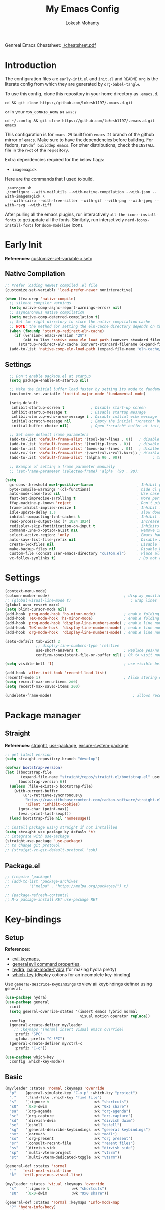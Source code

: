 #+title: My Emacs Config
#+author: Lokesh Mohanty
#+property: header-args:emacs-lisp :tangle init.el
#+startup: overview

Genreal Emacs Cheatsheet: [[file:cheatsheet.pdf][./cheatsheet.pdf]]

* Introduction
The configuration files are ~early-init.el~ and ~init.el~ and ~README.org~ is the literate config from which they are generated by =org-babel-tangle=.

To use this config, clone this repository in your home directory as ~.emacs.d~.

#+begin_src shell
  cd && git clone https://github.com/lokesh1197/.emacs.d.git
#+end_src

or in your ~XDG_CONFIG_HOME~ as ~emacs~

#+begin_src shell
  cd ~/.config && git clone https://github.com/lokesh1197/.emacs.d.git emacs
#+end_src

This configuration is for ~emacs-29~ built from ~emacs-29~ branch of the github mirror of ~emacs~.
Make sure to have the dependencies before building. For fedora, run ~dnf builddep emacs~.
For other distributions, check the ~INSTALL~ file in the root of the repository.

Extra dependencies required for the below flags:
- ~imagemagick~

Here are the commands that I used to build. 

#+begin_src shell
  ./autogen.sh
  ./configure --with-mailutils --with-native-compilation --with-json --with-imagemagick \
    --with-cairo --with-tree-sitter --with-gif --with-png --with-jpeg --with-rsvg --with-tiff
#+end_src

After pulling all the emacs plugins, run interactively ~all-the-icons-install-fonts~ to get/update
all the fonts. Similarly, run interactively ~nerd-icons-install-fonts~ for ~doom-modeline~ icons.

* Early Init
*References*: [[https://emacs.stackexchange.com/a/106][customize-set-variable > setq]]

** Native Compilation

#+begin_src emacs-lisp :tangle early-init.el
  ;; Prefer loading newest compiled .el file
  (customize-set-variable 'load-prefer-newer noninteractive)

  (when (featurep 'native-compile)
    ;; silence compiler warnings
    (setq native-comp-async-report-warnings-errors nil)
    ;; asynchronous native compilation
    (setq native-comp-deferred-compilation t)
    ;; Set the right directory to store the native compilation cache
    ;; NOTE: the method for setting the eln-cache directory depends on the emacs version
    (when (fboundp 'startup-redirect-eln-cache)
      (if (version< emacs-version "29")
          (add-to-list 'native-comp-eln-load-path (convert-standard-filename (expand-file-name "var/eln-cache/" user-emacs-directory)))
        (startup-redirect-eln-cache (convert-standard-filename (expand-file-name "var/eln-cache/" user-emacs-directory)))))
    (add-to-list 'native-comp-eln-load-path (expand-file-name "eln-cache/" user-emacs-directory)))
#+end_src

** Settings

#+begin_src emacs-lisp :tangle early-init.el
    ;; Don't enable package.el at startup
    (setq package-enable-at-startup nil)

    ;; Make the initial buffer load faster by setting its mode to fundamental-mode
    (customize-set-variable 'initial-major-mode 'fundamental-mode)

    (setq-default
     inhibit-startup-screen t            ; Disable start-up screen
     inhibit-startup-message t           ; Disable startup message
     inhibit-startup-echo-area-message t ; Disable initial echo message
     initial-scratch-message nil         ; Empty the initial *scratch* buffer
     initial-buffer-choice nil)          ; Open *scratch* buffer at init, make it 't' for using nano-splash

    ;; Set some default frame parameters
    (add-to-list 'default-frame-alist '(tool-bar-lines . 0))   ; disable the toolbar
    (add-to-list 'default-frame-alist '(tooltip-lines . 0))    ; disable the toolbar
    (add-to-list 'default-frame-alist '(menu-bar-lines . 0))   ; disalbe the menu bar
    (add-to-list 'default-frame-alist '(vertical-scroll-bars)) ; disable scroll bars
    (add-to-list 'default-frame-alist '(alpha 90 . 90))				 ; transparency

    ;; Example of setting a frame parameter manually
    ;; (set-frame-parameter (selected-frame) 'alpha '(90 . 90))

  (setq
    gc-cons-threshold most-positive-fixnum                    ; Inhibit garbage collection during startup
    byte-compile-warnings '(cl-functions)                     ; hide cl package deprecation warning
    auto-mode-case-fold nil                                   ; Use case-sensitive `auto-mode-alist' for performance
    fast-but-imprecise-scrolling t                            ; More performant rapid scrolling over unfontified regions
    ffap-machine-p-known 'reject                              ; Don't ping things that look like domain names
    frame-inhibit-implied-resize t                            ; Inhibit frame resizing for performance
    idle-update-delay 1.0                                     ; slow down UI updates down
    inhibit-compacting-font-caches t                          ; Inhibit frame resizing for performance
    read-process-output-max (* 1024 1024)                     ; Increase how much is read from processes in a single chunk.
    redisplay-skip-fontification-on-input t                   ; Inhibits it for better scrolling performance.
    command-line-x-option-alist nil                           ; Remove irreleant command line options for faster startup
    select-active-regions 'only                               ; Emacs hangs when large selections contain mixed line endings.
    auto-save-list-file-prefix nil                            ; Disable auto-save
    create-lockfiles nil                                      ; Disable lockfiles
    make-backup-files nil                                     ; Disable backup files
    custom-file (concat user-emacs-directory "custom.el")     ; Place all "custom" code in a temporary file
    vc-follow-symlinks t)                                      ; Do not ask about symlink following
#+end_src

* Settings

#+begin_src emacs-lisp
  (context-menu-mode)											              ; show context menu on right click
  (column-number-mode)                                  ; display position on modeline
  ;; (global-visual-line-mode t)                           ; wrap lines
  (global-auto-revert-mode)
  (setq blink-cursor-mode nil)
  (add-hook 'prog-mode-hook 'hs-minor-mode)             ; enable folding
  (add-hook 'TeX-mode-hook 'hs-minor-mode)              ; enable folding for latex mode
  (add-hook 'prog-mode-hook 'display-line-numbers-mode) ; enable line numbers for all programming modes
  (add-hook 'TeX-mode-hook  'display-line-numbers-mode) ; enable line numbers for latex mode
  (add-hook 'org-mode-hook  'display-line-numbers-mode) ; enable line numbers for org mode

  (setq-default tab-width 2
                ;; display-line-numbers-type 'relative
                use-short-answers t                     ; Replace yes/no prompts with y/n
                confirm-nonexistent-file-or-buffer nil) ; Ok to visit non existent files

  (setq visible-bell '1)                                ; use visible bell instead of beep

  (add-hook 'after-init-hook 'recentf-load-list)
  (recentf-mode 1)                                      ; Allow storing of recent files list
  (setq recentf-max-menu-items 200)
  (setq recentf-max-saved-items 200)

  (undelete-frame-mode)										; allows recovering a deleted frame (emacs 29)
#+end_src

* Package manager
** Straight
*References*: [[https://github.com/radian-software/straight.el][straight]], [[https://github.com/jwiegley/use-package][use-package]], [[https://github.com/jwiegley/use-package#use-package-ensure-system-package][ensure-system-package]]

#+begin_src emacs-lisp
  ;; get latest version
  (setq straight-repository-branch "develop")

  (defvar bootstrap-version)
  (let ((bootstrap-file
         (expand-file-name "straight/repos/straight.el/bootstrap.el" user-emacs-directory))
        (bootstrap-version 6))
    (unless (file-exists-p bootstrap-file)
      (with-current-buffer
          (url-retrieve-synchronously
           "https://raw.githubusercontent.com/radian-software/straight.el/develop/install.el"
           'silent 'inhibit-cookies)
        (goto-char (point-max))
        (eval-print-last-sexp)))
    (load bootstrap-file nil 'nomessage))

  ;; install package using straight if not installled
  (setq straight-use-package-by-default 't)
  ;; integrate with use-package
  (straight-use-package 'use-package)
  ;; to change git protocol
  ;; (straight-vc-git-default-protocol 'ssh)
#+end_src

** Package.el

#+begin_src emacs-lisp
  ;; (require 'package)
  ;; (add-to-list 'package-archives
  ;; 	     '("melpa" . "https://melpa.org/packages/") t)

  ;; (package-refresh-contents)
  ;; M-x package-install RET use-package RET
#+end_src

* Key-bindings
** Setup
*References*:
- [[https://evil.readthedocs.io/en/latest/keymaps.html#leader-keys][evil keymaps]],
- [[https://github.com/noctuid/general.el#evil-command-properties][general evil command properties]],
- [[https://github.com/abo-abo/hydra][hydra]], [[https://github.com/jerrypnz/major-mode-hydra.el][major-mode-hydra]] (for making hydra pretty)
- [[https://github.com/justbur/emacs-which-key][which-key]] (display options for an incomplete key-binding)

Use =general-describe-keybindings= to view all keybindings defined using =general.=

#+begin_src emacs-lisp
  (use-package hydra)
  (use-package general
    :init
    (setq general-override-states '(insert emacs hybrid normal
                                    visual motion operator replace))
    :config
    (general-create-definer my/leader
      ;; :keymaps '(normal insert visual emacs override)
      :prefix "SPC"
      :global-prefix "C-SPC")
    (general-create-definer my/ctrl-c
      :prefix "C-c"))

  (use-package which-key
    :config (which-key-mode))
#+end_src

** Basic

#+begin_src emacs-lisp
  (my/leader :states 'normal :keymaps 'override
    "p"    (general-simulate-key "C-x p" :which-key "project")
    "."    '(find-file :which-key "find file")
    "s"    '(:ignore t                    :wk "shortcuts")
    "s0"   '(0x0-dwim                     :wk "0x0 share")
    "sa"   '(org-agenda                   :wk "org-agenda")
    "sc"   '(org-capture                  :wk "org-capture")
    "sd"   '(dirvish-dwim                 :wk "dirvish dwim")
    "se"   '(eshell                       :wk "eshell")
    "sg"   '(general-describe-keybindings :wk "general keybindings")
    "sm"   '(notmuch                      :wk "mail")
    "so"   '(org-present                  :wk "org present")
    "sr"   '(consult-recent-file          :wk "recent files")
    "ss"   '(dirvish-side                 :wk "dirvish side")
    "sp"   '(multi-vterm-project          :wk "vterm")
    "st"   '(multi-vterm-dedicated-toggle :wk "vterm"))

  (general-def :states 'normal
    "j"   'evil-next-visual-line
    "k"   'evil-previous-visual-line)

  (my/leader :states 'visual :keymaps 'override
    "s"    '(:ignore t          :wk "shortcuts")
    "s0"   '(0x0-dwim           :wk "0x0 share"))

  (general-def :states 'normal :keymaps 'Info-mode-map
    "?" 'hydra-info/body)

  (my/leader :states 'normal
    "h"   '(:ignore t :wk "help/hydra")
    "he"  '(hydra-expand/body :wk "expand")
    "ht"  '(hydra-tab-bar/body :wk "tab-bar")
    "hm"  '(hydra-mu4e-headers/body :wk "mu4e")
    "hi"  '(hydra-info/body :wk "info")
    "hp"  '(hydra-pdftools/body :wk "pdftooks")
    "hc"  '(hydra-org-clock/body :wk "org-clock")
    "hs"  '(hydra-smartparens/body :wk "smartparens")
    "hw"  '(hydra-window/body :wk "window")
    "hr"  '((lambda () (interactive) (load-file (expand-file-name "init.el" user-emacs-directory))) :wk "Reload emacs config")
    "hc"  '((lambda () (interactive) (find-file (expand-file-name "README.org" user-emacs-directory))) :wk "Goto emacs config"))
#+end_src

** Info
*References*: [[https://github.com/abo-abo/hydra/wiki/Info][info-summary]]

#+begin_src emacs-lisp
  (defhydra hydra-info (:color blue
                        :hint nil)
        "
  Info-mode:

    ^^_]_ forward  (next logical node)       ^^_l_ast (←)        _u_p (↑)                             _f_ollow reference       _T_OC
    ^^_[_ backward (prev logical node)       ^^_r_eturn (→)      _m_enu (↓) (C-u for new window)      _i_ndex                  _d_irectory
    ^^_n_ext (same level only)               ^^_H_istory         _g_oto (C-u for new window)          _,_ next index item      _c_opy node name
    ^^_p_rev (same level only)               _<_/_t_op           _b_eginning of buffer                virtual _I_ndex          _C_lone buffer
    regex _s_earch (_S_ case sensitive)      ^^_>_ final         _e_nd of buffer                      ^^                       _a_propos

    _1_ .. _9_ Pick first .. ninth item in the node's menu.

  "
        ("]"   Info-forward-node)
        ("["   Info-backward-node)
        ("n"   Info-next)
        ("p"   Info-prev)
        ("s"   Info-search)
        ("S"   Info-search-case-sensitively)

        ("l"   Info-history-back)
        ("r"   Info-history-forward)
        ("H"   Info-history)
        ("t"   Info-top-node)
        ("<"   Info-top-node)
        (">"   Info-final-node)

        ("u"   Info-up)
        ("^"   Info-up)
        ("m"   Info-menu)
        ("g"   Info-goto-node)
        ("b"   beginning-of-buffer)
        ("e"   end-of-buffer)

        ("f"   Info-follow-reference)
        ("i"   Info-index)
        (","   Info-index-next)
        ("I"   Info-virtual-index)

        ("T"   Info-toc)
        ("d"   Info-directory)
        ("c"   Info-copy-current-node-name)
        ("C"   clone-buffer)
        ("a"   info-apropos)

        ("1"   Info-nth-menu-item)
        ("2"   Info-nth-menu-item)
        ("3"   Info-nth-menu-item)
        ("4"   Info-nth-menu-item)
        ("5"   Info-nth-menu-item)
        ("6"   Info-nth-menu-item)
        ("7"   Info-nth-menu-item)
        ("8"   Info-nth-menu-item)
        ("9"   Info-nth-menu-item)

        ("?"   Info-summary "Info summary")
        ("h"   Info-help "Info help")
        ("q"   Info-exit "Info exit")
        ("C-g" nil "cancel" :color blue))
#+end_src

** Buffer
*References*: [[https://github.com/abo-abo/hydra/wiki/Ibuffer][ibuffer]]
Default: =C-x b=

#+begin_src emacs-lisp
  (my/leader :states 'normal :keymaps 'override
    "b"    '(:ignore t        :wk "buffer")
    "bi"   '(ibuffer          :wk "ibuffer")
    "bf"   '(consult-buffer-other-frame    :wk "in other window")
    "bg"   '(revert-buffer    :wk "revert")
    "bw"   '(consult-buffer-other-window    :wk "in other window")
    "bs"   '(consult-buffer   :wk "switch")
    "bk"   '(kill-current-buffer :wk "kill"))
#+end_src

#+begin_src emacs-lisp
  (defhydra hydra-ibuffer-main (:color pink :hint nil)
    "
   ^Navigation^ | ^Mark^        | ^Actions^        | ^View^
  -^----------^-+-^----^--------+-^-------^--------+-^----^-------
    _k_:    ʌ   | _m_: mark     | _D_: delete      | _g_: refresh
   _RET_: visit | _u_: unmark   | _S_: save        | _s_: sort
    _j_:    v   | _*_: specific | _a_: all actions | _/_: filter
  -^----------^-+-^----^--------+-^-------^--------+-^----^-------
  "
    ("j" ibuffer-forward-line)
    ("RET" ibuffer-visit-buffer :color blue)
    ("k" ibuffer-backward-line)

    ("m" ibuffer-mark-forward)
    ("u" ibuffer-unmark-forward)
    ("*" hydra-ibuffer-mark/body :color blue)

    ("D" ibuffer-do-delete)
    ("S" ibuffer-do-save)
    ("a" hydra-ibuffer-action/body :color blue)

    ("g" ibuffer-update)
    ("s" hydra-ibuffer-sort/body :color blue)
    ("/" hydra-ibuffer-filter/body :color blue)

    ("o" ibuffer-visit-buffer-other-window "other window" :color blue)
    ("q" quit-window "quit ibuffer" :color blue)
    ("." nil "toggle hydra" :color blue))

  (defhydra hydra-ibuffer-mark (:color teal :columns 5
                                :after-exit (hydra-ibuffer-main/body))
    "Mark"
    ("*" ibuffer-unmark-all "unmark all")
    ("M" ibuffer-mark-by-mode "mode")
    ("m" ibuffer-mark-modified-buffers "modified")
    ("u" ibuffer-mark-unsaved-buffers "unsaved")
    ("s" ibuffer-mark-special-buffers "special")
    ("r" ibuffer-mark-read-only-buffers "read-only")
    ("/" ibuffer-mark-dired-buffers "dired")
    ("e" ibuffer-mark-dissociated-buffers "dissociated")
    ("h" ibuffer-mark-help-buffers "help")
    ("z" ibuffer-mark-compressed-file-buffers "compressed")
    ("b" hydra-ibuffer-main/body "back" :color blue))

  (defhydra hydra-ibuffer-action (:color teal :columns 4
                                  :after-exit
                                  (if (eq major-mode 'ibuffer-mode)
                                      (hydra-ibuffer-main/body)))
    "Action"
    ("A" ibuffer-do-view "view")
    ("E" ibuffer-do-eval "eval")
    ("F" ibuffer-do-shell-command-file "shell-command-file")
    ("I" ibuffer-do-query-replace-regexp "query-replace-regexp")
    ("H" ibuffer-do-view-other-frame "view-other-frame")
    ("N" ibuffer-do-shell-command-pipe-replace "shell-cmd-pipe-replace")
    ("M" ibuffer-do-toggle-modified "toggle-modified")
    ("O" ibuffer-do-occur "occur")
    ("P" ibuffer-do-print "print")
    ("Q" ibuffer-do-query-replace "query-replace")
    ("R" ibuffer-do-rename-uniquely "rename-uniquely")
    ("T" ibuffer-do-toggle-read-only "toggle-read-only")
    ("U" ibuffer-do-replace-regexp "replace-regexp")
    ("V" ibuffer-do-revert "revert")
    ("W" ibuffer-do-view-and-eval "view-and-eval")
    ("X" ibuffer-do-shell-command-pipe "shell-command-pipe")
    ("b" nil "back"))

  (defhydra hydra-ibuffer-sort (:color amaranth :columns 3)
    "Sort"
    ("i" ibuffer-invert-sorting "invert")
    ("a" ibuffer-do-sort-by-alphabetic "alphabetic")
    ("v" ibuffer-do-sort-by-recency "recently used")
    ("s" ibuffer-do-sort-by-size "size")
    ("f" ibuffer-do-sort-by-filename/process "filename")
    ("m" ibuffer-do-sort-by-major-mode "mode")
    ("b" hydra-ibuffer-main/body "back" :color blue))

  (defhydra hydra-ibuffer-filter (:color amaranth :columns 4)
    "Filter"
    ("m" ibuffer-filter-by-used-mode "mode")
    ("M" ibuffer-filter-by-derived-mode "derived mode")
    ("n" ibuffer-filter-by-name "name")
    ("c" ibuffer-filter-by-content "content")
    ("e" ibuffer-filter-by-predicate "predicate")
    ("f" ibuffer-filter-by-filename "filename")
    (">" ibuffer-filter-by-size-gt "size")
    ("<" ibuffer-filter-by-size-lt "size")
    ("/" ibuffer-filter-disable "disable")
    ("b" hydra-ibuffer-main/body "back" :color blue))
#+end_src

#+begin_src emacs-lisp
  (use-package ibuffer :straight (:type built-in))
  (add-hook 'ibuffer-hook #'hydra-ibuffer-main/body)
#+end_src

** Window

#+begin_src emacs-lisp
  (defhydra hydra-window (:color blue :hint nil)
    "
                                                                 ╭─────────┐
     Move to               Size            Split           Do    │ Windows │
  ╭──────────────────────────────────────────────────────────────┴─────────╯
        ^_k_^           ^_K_^       ╭─┬─┐^ ^        ╭─┬─┐^ ^         ↺ [_u_] undo layout
        ^^↑^^           ^^↑^^       │ │ │_v_ertical ├─┼─┤_b_alance   ↻ [_r_] restore layout
    _h_ ←   → _l_   _H_ ←   → _L_   ╰─┴─╯^ ^        ╰─┴─╯^ ^         ✗ [_d_] close window
        ^^↓^^           ^^↓^^       ╭───┐^ ^        ╭───┐^ ^         ⇋ [_w_] cycle window
        ^_j_^           ^_J_^       ├───┤_s_tack    │   │_z_oom
        ^^ ^^           ^^ ^^       ╰───╯^ ^        ╰───╯^ ^       
  --------------------------------------------------------------------------------
            "
    ("<ESC>" nil "quit")
    ("b" balance-windows)
    ("d" delete-window)
    ("H" shrink-window-horizontally :color red)
    ("h" windmove-left :color red)
    ("J" shrink-window :color red)
    ("j" windmove-down :color red)
    ("K" enlarge-window :color red)
    ("k" windmove-up :color red)
    ("L" enlarge-window-horizontally :color red)
    ("l" windmove-right :color red)
    ("r" winner-redo :color red)
    ("s" split-window-vertically :color red)
    ("u" winner-undo :color red)
    ("v" split-window-horizontally :color red)
    ("w" other-window)
    ("z" delete-other-windows))

#+end_src

** Tab
*References*: [[https://github.com/abo-abo/hydra/wiki/Emacs-27-tab-bar-mode][tab-bar-mode]]
Default: =C-x t=

#+begin_src emacs-lisp
  (my/leader :states 'normal :keymaps 'override
    "t"    '(:ignore t :wk "tab")
    "tb"   '(switch-to-buffer-other-tab :wk "buffer")
    "tc"   '(tab-close                  :wk "close")
    "tf"   '(find-file-other-tab        :wk "file")
    "tr"   '(tab-rename                 :wk "close"))
  
  (defhydra hydra-tab-bar (:color amaranth)
    "Tab Bar Operations"
    ("n" tab-new "Create a new tab" :column "Creation")
    ("d" dired-other-tab "Open Dired in another tab")
    ("f" find-file-other-tab "Find file in another tab")
    ("0" tab-close "Close current tab")
    ("m" tab-move "Move current tab" :column "Management")
    ("r" tab-rename "Rename Tab")
    ("<return>" tab-bar-select-tab-by-name "Select tab by name" :column "Navigation")
    ("l" tab-next "Next Tab")
    ("h" tab-previous "Previous Tab")
    ("q" nil "Exit" :exit t))
#+end_src

** Frame
Default: =C-x 5=

#+begin_src emacs-lisp
  (my/leader :states 'normal :keymaps 'override
    "f"    '(:ignore t                  :wk "frame")
    "fc"   '(clone-frame                :wk "clone")
    "fc"   '(other-frame                :wk "other")
    "fd"   '(delete-frame               :wk "delete")
    "fu"   '(undelete-frame             :wk "undelete")
    "fb"   '(consult-buffer-other-frame :wk "buffer")
    "ff"   '(find-file-other-frame      :wk "file"))
#+end_src

** Custom

#+begin_src emacs-lisp
  (my/leader :states 'normal :keymaps 'override
    "z"   '(:ignore t                       :wk "toggle")
    "zl"  '(custom/toggle-line-numbers-type :wk "relative line number")
    "zw"  '(custom/toggle-tab-width         :wk "tab width")
    "zi"  '(custom/toggle-indent-mode       :wk "tab indent")
    "zo"  '(org-toggle-inline-images        :wk "toggle inline images")
    "zt"  '(toggle-truncate-lines           :wk "toggle truncate lines"))
#+end_src

#+begin_src emacs-lisp
  (defun custom/toggle-line-numbers-type ()
      "Toggle line numbers type between relative and absolute"
      (interactive)
      (setq display-line-numbers-type (if (eq display-line-numbers-type t) 'relative 't))
      (display-line-numbers-mode)
      (display-line-numbers-mode))
  (defun custom/toggle-tab-width ()
      "Toggle setting tab widths between 2, 4 and 8"
      (interactive)
      (setq tab-width (if (= tab-width 8) 2 (if (= tab-width 4) 8 4)))
      (redraw-display))
  (defun custom/toggle-indent-mode ()
      "toggle indenting modes"
      (interactive)
      (setq indent-tabs-mode (if (eq indent-tabs-mode t) nil t))
      (message "Indenting using %s." (if (eq indent-tabs-mode t) "tabs" "spaces")))
  ;; Change opacity from input with empty as 100
  (defun custom/change-opacity (opacity)
      "Change the opacity of the frame"
      (interactive "nOpacity: ")
      (set-frame-parameter (selected-frame) 'alpha
                           (list (if (equal opacity 0)
                                 100
                                 (/ opacity 100.0)))))
#+end_src

* Graphics
** Font
*Preferred fonts*:
- Source Code Pro
- Iosevka Fixed SS07

#+begin_src emacs-lisp
  (set-face-attribute 'default nil :family "Iosevka Fixed SS07" :height 135)
  (set-face-attribute 'font-lock-comment-face nil
                      :family "Iosevka Fixed SS07"
                      :height 135
                      :slant 'italic)
#+end_src

** Icons
*References*: [[https://github.com/domtronn/all-the-icons.el][all-the-icons]], [[https://github.com/iyefrat/all-the-icons-completion][all-the-icons-completion]]
*Note*: run ~all-the-icons-install-fonts~ interactively to fix font errors

#+begin_src emacs-lisp
  (use-package all-the-icons
    :if (display-graphic-p))

  (use-package all-the-icons-completion
    :after all-the-icons
    :config (all-the-icons-completion-mode))
#+end_src

** Theme
*References*: [[https://github.com/doomemacs/themes][doom-themes]], [[https://github.com/doomemacs/themes/tree/screenshots][doom-theme-screenshots]]

#+begin_src emacs-lisp
  ;; required as during daemon initialization, there are no frames
  ;; (use-package modus-themes
  ;; 	:config
  ;; 	(load-theme 'modus-vivendi-tinted t))
  ;; (use-package gruvbox-theme
  ;;   :config
  ;;   (load-theme 'gruvbox-dark-medium t))
  (use-package doom-themes
    :config
      (load-theme 'doom-palenight t))
#+end_src

** Modeline
*References*: [[https://github.com/seagle0128/doom-modeline][doom-modeline]]

#+begin_src emacs-lisp
  ;; very minimal modeline
  ;; (use-package mood-line
  ;;   :config
  ;;   (mood-line-mode))

  ;; run (nerd-icons-install-fonts) to install fonts
  (use-package doom-modeline
    :init
  	;; If the actual char height is larger, it respects the actual height.
  	(setq doom-modeline-height 25)
  	(setq doom-modeline-bar-width 4)
  	(setq doom-modeline-window-width-limit 85)

  	;; Whether display icons in the mode-line.
  	;; While using the server mode in GUI, should set the value explicitly.
  	(setq doom-modeline-icon t)

  	(setq doom-modeline-unicode-fallback t)
  	(setq doom-modeline-minor-modes t)

  	;; If non-nil, a word count will be added to the selection-info modeline segment.
  	(setq doom-modeline-enable-word-count nil)

  	;; Major modes in which to display word count continuously.
  	;; Also applies to any derived modes. Respects `doom-modeline-enable-word-count'.
  	;; If it brings the sluggish issue, disable `doom-modeline-enable-word-count' or
  	;; remove the modes from `doom-modeline-continuous-word-count-modes'.
  	(setq doom-modeline-continuous-word-count-modes '(markdown-mode gfm-mode org-mode))

  	;; Whether display the indentation information.
  	(setq doom-modeline-indent-info nil)

  	;; Whether display the total line number。
  	(setq doom-modeline-total-line-number nil)

  	;; When non-nil, always show the register name when recording an evil macro.
  	(setq doom-modeline-always-show-macro-register t)

  	;; By default, almost all segments are displayed only in the active window. To
  	;; display such segments in all windows, specify e.g.
  	(setq doom-modeline-always-visible-segments '(mu4e irc))
  	(doom-modeline-mode 1))
#+end_src

** Terminal fixes (emacs -nw)
  
#+begin_src emacs-lisp
  (set-language-environment 'utf-8)
  (setq locale-coding-system 'utf-8)

  ;; set the default encoding system
  (prefer-coding-system 'utf-8)
  (setq default-file-name-coding-system 'utf-8)
  (set-default-coding-systems 'utf-8)
  (set-terminal-coding-system 'utf-8)
  (set-keyboard-coding-system 'utf-8)

  ;; Treat clipboard input as UTF-8 string first; compound text next, etc.
  (setq x-select-request-type '(UTF8_STRING COMPOUND_TEXT TEXT STRING))
#+end_src

* Text Edit/Jump
** Evil (edit text like in vim)
*References*: [[https://evil.readthedocs.io/en/latest/overview.html][evil]], [[https://github.com/emacs-evil/evil-collection][evil-collection]], [[https://github.com/emacs-evil/evil/blob/master/evil-maps.el][evil maps]]
| =C-x= =C-z= | toggle Emacs state | evil-toggle-key |

  #+begin_src emacs-lisp
    (use-package evil
      :init
      (setq evil-want-keybinding nil) ;; required by evil-collection
      :custom
      (evil-shift-width 2)
      (evil-want-find-undo t) ;; insert mode undo steps as per emacs
      (evil-undo-system 'undo-redo) ;; use native commands in emacs 28
      (evil-symbol-word-search t)		; */# search the symbol under the cursor instead of the word
      :config
      (evil-mode 1)
      ;; replace <C-z> with <C-x C-z> to use <C-z> to suspend frame instead
      (define-key evil-motion-state-map (kbd "C-z") 'suspend-frame)
      (define-key evil-motion-state-map (kbd "C-x C-z") 'evil-emacs-state)
      (define-key evil-emacs-state-map (kbd "C-z") 'suspend-frame)
      (define-key evil-emacs-state-map (kbd "C-x C-z") 'evil-exit-emacs-state)
      ;; make <C-z> emulate vim in insert/replace mode 
      (define-key evil-insert-state-map (kbd "C-z") (kbd "C-q C-z"))
      (define-key evil-insert-state-map (kbd "C-x C-z") 'evil-emacs-state)
      (define-key evil-replace-state-map (kbd "C-z") (kbd "C-q C-z"))
      )

    (use-package evil-collection
      :after evil
      :custom (evil-collection-setup-minibuffer t)
      :init (evil-collection-init))
  #+end_src

** Evil Multiple Cursors
*References*: [[https://github.com/gabesoft/evil-mc][evil-mc]]
Commands Prefix: g.

  #+begin_src emacs-lisp
    (use-package evil-mc
    	:demand t
      :config (global-evil-mc-mode 1))
  #+end_src

** Evil Owl (view registers and marks on the fly)
*References*: [[https://github.com/mamapanda/evil-owl][evil-owl]]

#+begin_src emacs-lisp
  (use-package posframe)
  (use-package evil-owl
    :after posframe
    :config
    ;; (setq evil-owl-max-string-length 500)
    ;; (add-to-list 'display-buffer-alist
    ;;              '("*evil-owl*"
    ;;                (display-buffer-in-side-window)
    ;;                (side . bottom)
    ;;                (window-height . 0.3)))
    (setq evil-owl-display-method 'posframe
          evil-owl-extra-posframe-args '(:width 50 :height 20)
          evil-owl-max-string-length 50)
    (evil-owl-mode))
#+end_src

** Evil Lion (aligning text)
*References*: [[https://github.com/edkolev/evil-lion][evil-lion]]
Commands: =gl (left align)=, =gL (right align)=

#+begin_src emacs-lisp
  (use-package evil-lion
    :config (evil-lion-mode))
#+end_src

** Avy

#+begin_src emacs-lisp
  (use-package avy
    :general (:states 'normal
                      "K" 'avy-goto-char-timer))
#+end_src

** Add surroundings in pairs
*References*: [[https://github.com/emacs-evil/evil-surround][evil-surround]], [[https://github.com/cute-jumper/embrace.el][embrace]]

#+begin_src emacs-lisp
  (use-package evil-surround
    :config (global-evil-surround-mode 1))

  (use-package embrace
    :commands embrace-commander
    :general (:states 'normal
                      ;; "ys"   '(embrace-add    :wk "add surrounding")
                      ;; "cs"   '(embrace-change :wk "change surrounding")
                      ;; "ds"   '(embrace-delete :wk "delete surrounding")
                      "s" 'embrace-commander))
#+end_src

** Expand Region (increase selected region by semantics)
*References*: [[https://github.com/magnars/expand-region.el][expand-region]]

#+begin_src emacs-lisp
  (use-package expand-region)

  (defhydra hydra-expand ()
    "Zoom/Expand Region"
    ("n" er/expand-region    "expand-region")
    ("p" er/contract-region  "contract-region")
    ("h" text-scale-increase "zoom in ")
    ("l" text-scale-decrease "zoom out"))
#+end_src

* Org mode
** Settings
*References*: [[https://orgmode.org/worg/org-tutorials/index.html][tutorials]]

#+begin_src emacs-lisp
  (use-package org
  	:custom
  	(org-startup-folded 'content)
  	(org-startup-indented t)
  	(org-confim-babel-evaluate nil)
  	(org-hide-emphasis-markers t)
  	(org-hidden-keywords nil)			; enabling it couases fontification error and problem with org-appear
  	;; (org-pretty-entities t)		; "C-c C-x \" to toggle
  	(org-image-actual-width nil)
  	:config
  	;; open pdfs with okular
  	;; (setq org-preview-latex-default-process 'dvisvgm)
  	(setq org-format-latex-options (plist-put org-format-latex-options :scale 1.5))
  	;; (setf (alist-get "\\.pdf\\'" org-file-apps nil nil #'equal) "okular %s")
  	;; (setf (alist-get "\\.pdf::\\([0-9]+\\)?\\'" org-file-apps nil nil #'equal) "okular %s -p %1")
  	(org-add-link-type "xdg-open" (lambda (path) (browse-url-xdg-open path)))
  	(setq org-export-backends '(ascii html icalendar latex md odt)))

  ;; from https://stackoverflow.com/a/47850858/6479297 to littering due to org export
  ;; issue: doesn't respect "#+export_file_name" property
  (defun my/org-export-to-customized-location (orig-fun extension &optional subtreep pub-dir)
    (unless pub-dir (setq pub-dir ".output")
  					(unless (file-directory-p pub-dir)
  						(make-directory pub-dir)))
    (apply orig-fun extension subtreep pub-dir nil))
  (advice-add 'org-export-output-file-name :around #'my/org-export-to-customized-location)
#+end_src

** Variables

#+begin_src emacs-lisp
  (setq org-directory "~/Documents/Org")

  (setq org-agenda-files '("calendar.org" "tasks.org"))

  (setq org-todo-keywords 
        '((sequence "TODO(t@/!)" "ACTIVE(a!)" "BACKLOG(b!)" "HOLD(h@/!)" "ATTEND(A!)" "|" "DONE(D!)" "CANCELED(C!)" "MISSED(M!)")))

  (setq org-capture-templates 
        `(("t" "Tasks")
          ("tt" "General" entry 
           (file+olp "tasks.org" "Inbox")
           "* TODO %? %^G\n:PROPERTIES:\n:Created: %U\n:LOCATION: %a\n:END:\n  %i" 
           :empty-lines 1)
          ("ts" "Scheduled" entry 
           (file+olp "tasks.org" "Inbox")
           "* TODO %? %^G\nSCHEDULED: %^t\n:PROPERTIES:\n:Created: %U\n:LOCATION: %a\n:END:\n  %i" 
           :empty-lines 1)
          ("td" "With a deadline" entry 
           (file+olp "tasks.org" "Inbox")
           "* TODO %? %^G\nDEADLINE: %^t\n:PROPERTIES:\n:Created: %U\n:LOCATION: %a\n:END:\n  %i" 
           :empty-lines 1)
          ("tl" "Links to visit" entry 
           (file+olp "tasks.org" "Links")
           "* TODO [[%c][%^{Link Title}]] %^G\n:PROPERTIES:\n:Created: %U\n:END:\n  %i" 
           :empty-lines 1)

          ("p" "Project Task")
          ("pt" "General" entry 
           (file+olp "tasks.org" "Projects")
           "* TODO %? %^G\n:PROPERTIES:\n:Created: %U\n:LOCATION: %a\n:END:\n  %i" 
           :empty-lines 1)
          ("ps" "Scheduled" entry 
           (file+olp "tasks.org" "Projects")
           "* TODO %? %^G\nSCHEDULED: %^t\n:PROPERTIES:\n:Created: %U\n:LOCATION: %a\n:END:\n  %i" 
           :empty-lines 1)
          ("pd" "With a deadline" entry 
           (file+olp "tasks.org" "Projects")
           "* TODO %? %^G\nDEADLINE: %^t\n:PROPERTIES:\n:Created: %U\n:LOCATION: %a\n:END:\n  %i" 
           :empty-lines 1)

          ("n" "Notes")
          ("nn" "General" entry 
           (file "notes.org")
           "* %? %^G\n:PROPERTIES:\n:Created: %U\n:LOCATION: %a\n:END:\n  %i")
          ("np" "Project" entry 
           (file+olp "notes.org" "Project")
           "* %? :@work\n:PROPERTIES:\n:CATEGORIES: %^{Categories}\n:Created: %U\n:LOCATION: %a\n:END:\n  %i")
          ("nv" "Vocabulary" entry 
           (file+olp+datetree "notes.org" "Vocabulary")
           "\n* %<%I:%M %p>\n\n%?\n"
           :clock-in :clock-resume :empty-lines 1)

          ;; ("j" "Journal Entries")
          ("j" "Journal" entry
           (file+olp+datetree "journal.org")
           "\n* %<%I:%M %p> - %? :journal:\n"
           :clock-in :clock-resume :empty-lines 1)

          ("h" "Habit Entries")
          ("hd" "Daily Habit" entry
           (file+olp "tasks.org" "Repeat Tasks")
           "* TODO %?\nSCHEDULED: <%<%Y-%m-%d %a .+1d>>\n:PROPERTIES:\n:STYLE:    habit\n:Created: %U\n:END:\n"
           :empty-lines 1)
          ("hw" "Weekly Habit" entry
           (file+olp "tasks.org" "Repeat Tasks")
           "* TODO %?\nSCHEDULED: <%<%Y-%m-%d %a .+1w>>\n:PROPERTIES:\n:STYLE:    habit\n:Created: %U\n:END:\n"
           :empty-lines 1)
          ("hm" "Monthly Habit" entry
           (file+olp "tasks.org" "Repeat Tasks")
           "* TODO %?\nSCHEDULED: <%<%Y-%m-%d %a .+1m>>\n:PROPERTIES:\n:STYLE:    habit\n:Created: %U\n:END:\n"
           :empty-lines 1)
          ("hy" "Yearly Habit" entry
           (file+olp "tasks.org" "Repeat Tasks")
           "* TODO %?\nSCHEDULED: <%<%Y-%m-%d %a .+1y>>\n:PROPERTIES:\n:STYLE:    habit\n:Created: %U\n:END:\n"
           :empty-lines 1)
          ("hr" "Repeat Tasks" entry 
           (file+olp "tasks.org" "Repeat Tasks")
           "* REPEAT %?\nSCHEDULED: <%<%Y-%m-%d %a .+1d>>\n:PROPERTIES:\n:Created: %U\n:STYLE: habit\n:REPEAT_TO_STATE: REPEAT\n:LOGGING: DONE(!)\n:ARCHIVE: %%s_archive::* Habits\n:END:\n")

          ))
#+end_src

** Visual (bullets, fragtog, appear)
*References*: [[https://github.com/sabof/org-bullets][org-bullets]], [[https://github.com/awth13/org-appear][org-appear]]

#+begin_src emacs-lisp
  (use-package org-bullets
    :after org
    :hook (org-mode . org-bullets-mode))

  (use-package org-appear
    :after org
    :hook (org-mode . org-appear-mode)
    :custom
    (org-appear-autoemphasis t)
    (org-appear-autolinks t)
    (org-appear-autoentities t)
    (org-appear-autosubmarkers t)	; sub/super scripts
    (org-appear-autokeywords t)	; kkywords in org-hidden-keywords
    (org-appear-delay 0.3))
#+end_src

** Source blocks

#+begin_src emacs-lisp
  (org-babel-do-load-languages
    'org-babel-load-languages
        '((C          . t)
          (python     . t)
          (shell      . t)
          (latex      . t)
          (js         . t)
          (sql        . t)
          (haskell    . t)))
#+end_src

** Evil Org (evil kebindings for org)
*References*: [[https://github.com/Somelauw/evil-org-mode][evil-org]]

#+begin_src emacs-lisp
  (use-package evil-org
    :after org
    ;; :hook (org-mode . (lambda () evil-org-mode))
    :hook (org-mode . evil-org-mode)
    :config
    (require 'evil-org-agenda)
    (evil-org-agenda-set-keys))
#+end_src

** Roam (for note taking)
*References*: [[https://www.orgroam.com/manual.html][org-roam]]

#+begin_src emacs-lisp
  (use-package org-roam
    :config
    (setq org-roam-directory (file-truename "~/Documents/Org/Roam"))
    (org-roam-db-autosync-mode))
  
  (my/ctrl-c
    "l"   '(org-store-link                 :wk "org store link")
    "n"   '(:ignore t                      :wk "org roam")
    "nt"  '(org-roam-buffer-toggle         :wk "toggle backlinks")
    "nf"  '(org-roam-node-find             :wk "find node")
    "nd"  '(:ignore t                      :wk "dailies")
    "nd1" '(org-roam-dailies-goto-today    :wk "today")
    "nd2" '(org-roam-dailies-goto-tomorrow :wk "tomorrow")
    "ng"  '(org-roam-graph                 :wk "node graph"))

  (my/ctrl-c :keymaps 'org-mode-map
    "ni" '(org-roam-node-insert      :wk "insert")
    "nI" '(org-roam-insert-immediate :wk "insert immediate"))
#+end_src

** Clock
*References*: [[https://github.com/abo-abo/hydra/wiki/Org-clock-and-timers][org-clock]]

#+begin_src emacs-lisp
   (defhydra hydra-org-clock (:color blue :hint nil)
     "
  ^Clock:^ ^In/out^     ^Edit^   ^Summary^    | ^Timers:^ ^Run^           ^Insert
  -^-^-----^-^----------^-^------^-^----------|--^-^------^-^-------------^------
  (_?_)    _i_n         _e_dit   _g_oto entry | (_z_)     _r_elative      ti_m_e
   ^ ^     _c_ontinue   _q_uit   _d_isplay    |  ^ ^      cou_n_tdown     i_t_em
   ^ ^     _o_ut        ^ ^      _r_eport     |  ^ ^      _p_ause toggle
   ^ ^     ^ ^          ^ ^      ^ ^          |  ^ ^      _s_top
  "
     ("i" org-clock-in)
     ("c" org-clock-in-last)
     ("o" org-clock-out)
   
     ("e" org-clock-modify-effort-estimate)
     ("q" org-clock-cancel)

     ("g" org-clock-goto)
     ("d" org-clock-display)
     ("r" org-clock-report)
     ("?" (org-info "Clocking commands"))

    ("r" org-timer-start)
    ("n" org-timer-set-timer)
    ("p" org-timer-pause-or-continue)
    ("s" org-timer-stop)

    ("m" org-timer)
    ("t" org-timer-item)
    ("z" (org-info "Timers")))
#+end_src

* Languages
** Tree Sitter (Syntax highlighter)
Make sure to install the treesitter language grammars.
You can do this by following the below steps:

#+begin_src shell
  git clone https://github.com/casouri/tree-sitter-module.git
  cd tree-sitter-module
  ./batch.sh
  sudo mv dist /usr/local/lib/tree-sitter
#+end_src

*Configuration*:

#+begin_src emacs-lisp
  (setq treesit-extra-load-path '("/usr/local/lib/tree-sitter"))

  (setq major-mode-remap-alist
   '((yaml-mode       . yaml-ts-mode)
     (bash-mode       . bash-ts-mode)
     (js2-mode        . js-ts-mode)
     (typescript-mode . typescript-ts-mode)
     (json-mode       . json-ts-mode)
     (css-mode        . css-ts-mode)
     (cmake-mode      . cmake-ts-mode)
     (python-mode     . python-ts-mode)))

  (add-to-list 'auto-mode-alist '("\\.cmake\\'" . cmake-ts-mode))
  (add-to-list 'auto-mode-alist '("CMakeLists.txt" . cmake-ts-mode))
#+end_src

** Latex
*References*: [[https://www.gnu.org/software/auctex/manual/auctex.html][auctex]], [[https://www.gnu.org/software/auctex/manual/auctex.html#Indices][auctex(shortcuts)]], [[https://github.com/cdominik/cdlatex][cdlatex]](abbreviations), [[https://www.gnu.org/software/auctex/manual/reftex.html][reftex]](references, labels, ...)

*** AucTeX

#+begin_src emacs-lisp
  (use-package tex
    :straight auctex
    :general
    (:states '(normal insert visual emacs) :keymaps 'TeX-mode-map
             "C-c C-g" '(pdf-sync-forward-search)
             "<f2>" 'preview-document)
    :custom
    (TeX-auto-save t)
    (TeX-parse-self t)
    (TeX-PDF-mode t)
    (preview-auto-cache-preamble t)
    ;; (TeX-view-program-selection '((output-pdf "xdg-open")))
    (TeX-source-correlate-method (quote synctex))
    (TeX-source-correlate-mode t)
    (TeX-source-correlate-start-server t)
    (TeX-view-program-selection '((output-pdf "PDF Tools")))
    (TeX-output-dir "output")
    :config
    (add-hook 'TeX-after-compilation-finished-functions
              #'TeX-revert-document-buffer)
    ;; (add-hook 'TeX-after-TeX-LaTeX-command-finished-hook #'TeX-revert-document-buffer)
    (setq-default TeX-master nil))

  (add-hook 'LaTeX-mode-hook 'prettify-symbols-mode)
#+end_src

*** CDLatex

#+begin_src emacs-lisp
  (use-package cdlatex
    :hook
    (LaTeX-mode . turn-on-cdlatex)
    ;; (LaTeX-mode . cdlatex-mode)
    (org-mode . org-cdlatex-mode)
    :bind (:map cdlatex-mode-map ("<tab>" . cdlatex-tab))
    :config
    (dolist (cmd '(("vc" "Insert \\vect{}" "\\vect{?}"
                    cdlatex-position-cursor nil nil t)
                   ("equ*" "Insert equation* env"
                    "\\begin{equation*}\n?\n\\end{equation*}"
                    cdlatex-position-cursor nil t nil)
                   ("sn*" "Insert section* env"
                    "\\section*{?}"
                    cdlatex-position-cursor nil t nil)
                   ("ss*" "Insert subsection* env"
                    "\\subsection*{?}"
                    cdlatex-position-cursor nil t nil)
                   ("sss*" "Insert subsubsection* env"
                    "\\subsubsection*{?}"
                    cdlatex-position-cursor nil t nil)))
      (push cmd cdlatex-command-alist))

    (setq cdlatex-math-symbol-alist '((?F ("\\Phi"))
                                      (?o ("\\omega" "\\mho" "\\mathcal{O}"))
                                      (?6 ("\\partial"))
                                      (?v ("\\vee" "\\forall"))
                                      (?^ ("\\uparrow" "\\Updownarrow" "\\updownarrow"))))
    (setq cdlatex-math-modify-alist '((?B "\\mathbb" "\\textbf" t nil nil)
                                      ;; (?t "\\text" nil t nil nil)
                                      ))
    (setq cdlatex-paired-parens "$[{(")
    (cdlatex-reset-mode))

#+end_src

*** Reftex

#+begin_src emacs-lisp
  (use-package reftex
    :after latex
    :defer 2
    :commands turn-on-reftex
    :hook ((latex-mode LaTeX-mode) . turn-on-reftex)
    :config
    (setq reftex-insert-label-flags '("sf" "sfte"))
    (setq reftex-plug-into-AUCTeX t)
    (setq reftex-use-multiple-selection-buffers t))

  ;; (use-package consult-reftex
  ;;   :straight (:type git :host github :repo "karthink/consult-reftex")
  ;;   :after (reftex consult embark)
  ;;   :bind (:map reftex-mode-map
  ;;          ("C-c )"   . consult-reftex-insert-reference)
  ;;          ("C-c M-." . consult-reftex-goto-label))
  ;;   :config (setq consult-reftex-preview-function
  ;;                 #'consult-reftex-make-window-preview))

#+end_src

*** Figures

#+begin_src emacs-lisp
  (defun my/tikzit-make-figure ()
    "Prompt for file name, insert tikzit boilerplate, and start the tikzit process."
    (interactive)
    (let* ((name (read-string "Enter filename: "))
           (filename (concat "figures/" name ".tikz")))
      (make-directory "figures" t)
      (insert (concat "\\ctikzfig{" name "}"))
      (make-process :name "tikzit"
                    :command (list "tikzit" filename))))

  (defun my/tikzit-edit-figure ()
    "Get the file name from the word under the cursor, and start the tikzit process."
    (interactive)
    (let* ((name (thing-at-point 'symbol))
           (filename (concat "figures/" name ".tikz")))
      (make-directory "figures" t)
      (make-process :name "tikzit"
                    :command (list "tikzit" filename))))
#+end_src

** Markdown
*References*: [[https://jblevins.org/projects/markdown-mode/][markdown-mode]], [[https://github.com/Somelauw/evil-markdown][evil-markdown]], [[https://github.com/markedjs/marked][marked]](for preview)[not implemented yet]

#+begin_src emacs-lisp
  (use-package markdown-mode
    :mode ("README\\.md\\'" . gfm-mode))

  (use-package evil-markdown
    :straight '(evil-markdown
                 :host github
                 :repo "Somelauw/evil-markdown")
    :after markdown-mode
    :hook (markdown-mode . evil-markdown-mode))
#+end_src

** C/C++
*References*: [[https://emacs-lsp.github.io/lsp-mode/page/lsp-cmake/][cmake]]

#+begin_src shell
  pip install cmake-language-server
#+end_src

#+begin_src emacs-lisp
  ;; (use-package cmake-mode) ; facing git errors
  (use-package cuda-mode)
#+end_src

** Python
*References*: [[https://emacs-lsp.github.io/lsp-pyright/][lsp-pyright]], [[https://github.com/pythonic-emacs/anaconda-mode][anaconda-mode]], [[https://github.com/jorgenschaefer/pyvenv][pyvenv]]

#+begin_src shell
  # pip install "ptvsd>=4.2"
#+end_src

*** Conda

#+begin_src emacs-lisp
  (use-package conda
    :defer t
    :init
    (setq conda-anaconda-home (expand-file-name "~/.conda"))
    (setq conda-env-home-directory (expand-file-name "~/.conda/envs"))
    :config
    (conda-env-initialize-interactive-shells)
    (conda-env-initialize-eshell))
#+end_src

*** Pyright

#+begin_src emacs-lisp
  (use-package lsp-pyright
    :hook (python-mode . (lambda () (require 'lsp-pyright) (lsp-deferred)))
    ;; :config
    ;; (require 'dap-python)
    ;; these hooks can't go in the :hook section since lsp-restart-workspace
    ;; is not available if lsp isn't active
    ;; (add-hook 'conda-postactivate-hook (lambda () (lsp-restart-workspace)))
    ;; (add-hook 'conda-postdeactivate-hook (lambda () (lsp-restart-workspace)))
  )

  ;; (use-package pyvenv)
#+end_src

** Others

#+begin_src emacs-lisp
  (use-package haskell-mode)
#+end_src

** Ctags Frontend
*References*: [[https://github.com/universal-ctags/citre][citre]]
~M-l~ : extra bindings in peek minor mode

#+begin_src emacs-lisp
  (use-package citre
    :defer t
    :init (require 'citre-config)
    :general
    (:states 'normal :keymaps '(citre-mode-map override)
             "gd"  'citre-jump
             "gD"  'citre-jump-back
             "gp"  'citre-peek
             "gP"  'citre-ace-peek
             "gc"  '(:ignore t :which-key "citre")
             "gcj"  'citre-peek-next-line
             "gck"  'citre-peek-prev-line
             "gcc"  'citre-create-tags-file
             "gcu"  'citre-update-this-tags-file
             "gcU"  'citre-update-tags-file)
    :config (setq citre-auto-enable-citre-mode-modes '(prog-mode)))
#+end_src

** Language Server Protocol (LSP)
*References*: [[https://emacs-lsp.github.io/lsp-mode/][lsp]], [[https://github.com/joaotavora/eglot][eglot]], [[https://joaotavora.github.io/eglot][eglot-documentation]], [[https://github.com/manateelazycat/lsp-bridge][lsp-bridge]]

| xref-find-definitions | M-. |
| xref-pop-marker-stack | M-, |
| xref-find-references  | M-? |

#+begin_src emacs-lisp
  (use-package eglot
    :hook ((LaTeX-mode . eglot-ensure)
           (c-mode     . eglot-ensure)
           (c++-mode   . eglot-ensure)))

  ;; (add-to-list 'eglot-server-programs '((c++-mode c++-ts-mode c-mode c-ts-mode) "clangd"))

  (use-package consult-eglot
    :commands consult-eglot-symbols)

  (my/leader :states 'normal :keymaps 'eglot-mode-map
    "l"    '(:ignore t :wk "language server")
    "lfn"  '(flymake-goto-next-error :wk "buffer")
    "lfp"  '(flymake-goto-prev-error :wk "close")
    "lr"   '(eglot-rename            :wk "close"))
#+end_src

#+begin_src emacs-lisp
  ;; (use-package lsp-mode
  ;;   :commands (lsp lsp-deferred)
  ;;   :init (setq lsp-keymap-prefix "C-l")
  ;;   :config (define-key lsp-mode-map (kbd "C-l") lsp-command-map)
  ;;   :hook
  ;;   ;; (c-mode . lsp-deferred)
  ;;   ;; (c++-mode . lsp-deferred)
  ;;   ;; (cmake-mode . lsp-deferred)
  ;;   (lsp-mode . lsp-enable-which-key-integration))
#+end_src

#+begin_src emacs-lisp
  ;; (use-package lsp-bridge)
#+end_src

** Debug Adapter Protocol (DAP)
*References*: [[https://emacs-lsp.github.io/dap-mode/page/configuration/][dap]]

run the respective setup function of the dap language on first time setup

#+begin_src emacs-lisp
  ;; (use-package dap-mode
  ;;   :after lsp-mode
  ;;   :config (require 'dap-cpptools))

  ;; (use-package gdb-mi
  ;;   :straight (:host github :repo "weirdNox/emacs-gdb" :files ("*.el" "*.c" "*.h" "Makefile"))
  ;;   :init
  ;;   (fmakunbound 'gdb)
  ;;   (fmakunbound 'gdb-enable-debug))
#+end_src

* Completion
** Company (text completion framework)
*References*: [[http://company-mode.github.io/][company]], [[https://github.com/sebastiencs/company-box][company-box]]

#+begin_src emacs-lisp
  (use-package company
    :custom (company-minimum-prefix-length 1)
    :config (global-company-mode)
    :custom (company-idle-delay 0.5))

  ;; company front-end with icons
  (use-package company-box
    :hook (company-mode . company-box-mode))
#+end_src

** Github Copilot
*References*: [[https://github.com/zerolfx/copilot.el][copilot]]

#+begin_src emacs-lisp
  (use-package copilot
    :straight (:host github :repo "zerolfx/copilot.el" :files ("dist" "*.el"))
    :general
    (:states 'insert :keymaps 'copilot-mode-map
             "M-h"  'copilot-complete
             "M-n"  'copilot-next-completion
             "M-p"  'copilot-previous-completion
             "M-l"  'copilot-accept-completion-by-word
             "M-j"  'copilot-accept-completion-by-line
             "M-<return>"  'copilot-accept-completion))

  (add-hook 'prog-mode-hook 'copilot-mode)
#+end_src

** Vertico (vertical interactive completion ui)
*References*: [[https://github.com/minad/vertico][vertico]]

#+begin_src emacs-lisp
  (use-package vertico
    :straight (:files (:defaults "extensions/*")) ; load the extensions as well
    :init (vertico-mode)
    :custom (vertico-cycle t)
    :config (vertico-mouse-mode)					; enable mouse extension
    ;; vertico-directory extension: delete parent directory on backspace
    :bind (:map vertico-map
                ("RET" . vertico-directory-enter)
                ("DEL" . vertico-directory-delete-char)
                ("M-DEL" . vertico-directory-delete-word))
    :hook (rfn-eshadow-update-overlay . vertico-directory-tidy))

  ;; got bored after some time
  ;; (use-package vertico-posframe
  ;;   :after posframe
  ;;   :config (vertico-posframe-mode))

  ; it needs to be set after no-littering to prevent issues
  (use-package savehist
    :after no-littering
    :init (savehist-mode))

  ;; A few more useful configurations...
  (use-package emacs
    :init
    ;; Add prompt indicator to `completing-read-multiple'.
    ;; We display [CRM<separator>], e.g., [CRM,] if the separator is a comma.
    (defun crm-indicator (args)
      (cons (format "[CRM%s] %s"
                    (replace-regexp-in-string
                     "\\`\\[.*?]\\*\\|\\[.*?]\\*\\'" ""
                     crm-separator)
                    (car args))
            (cdr args)))
    (advice-add #'completing-read-multiple :filter-args #'crm-indicator)

    ;; Do not allow the cursor in the minibuffer prompt
    (setq minibuffer-prompt-properties
          '(read-only t cursor-intangible t face minibuffer-prompt))
    (add-hook 'minibuffer-setup-hook #'cursor-intangible-mode)

    ;; Enable recursive minibuffers
    (setq enable-recursive-minibuffers t))
#+end_src

** Orderless (completion style)
*References*: [[https://github.com/oantolin/orderless][orderless]]

Allows fuzzy search completion

#+begin_src emacs-lisp
  (use-package orderless
    :config (setq orderless-component-separator "[ &]") ; to search with multiple components in company
    :custom
    (completion-styles '(orderless basic))
    (completion-category-overrides
     '((file (styles basic partial-completion)))))
#+end_src

** Marginalia (enable rich annotations for completions)
*References*: [[https://github.com/minad/marginalia][marginalia]]

#+begin_src emacs-lisp
  (use-package marginalia
    :general (:states '(normal insert) :keymaps 'minibuffer-local-map
                      "M-a"   '(marginalia-cycle :wk "marginalia-cycle"))
    :init (marginalia-mode)
    ;; :config (add-hook 'marginalia-mode-hook
    ;;                   #'all-the-icons-completion-marginalia-setup)
    )
#+end_src

** Consult (practical commands based on completing-read)
*References*: [[https://github.com/minad/consult][consult]]

#+begin_src emacs-lisp
  (use-package consult
    :bind (;; C-c bindings (mode-specific-map)
           ("C-c h" . consult-history)
           ("C-c m" . consult-mode-command)
           ("C-c k" . consult-kmacro)
           ;; C-x bindings (ctl-x-map)
           ("C-x M-:" . consult-complex-command)     ;; orig. repeat-complex-command
           ;; Custom M-# bindings for fast register access
           ("M-#" . consult-register-load)
           ("M-'" . consult-register-store)          ;; orig. abbrev-prefix-mark (unrelated)
           ("C-M-#" . consult-register)
           ;; Other custom bindings
           ("M-y" . consult-yank-pop)                ;; orig. yank-pop
           ;; M-g bindings (goto-map)
           ("M-g e" . consult-compile-error)
           ("M-g f" . consult-flymake)               ;; Alternative: consult-flycheck
           ("M-g g" . consult-goto-line)             ;; orig. goto-line
           ("M-g M-g" . consult-goto-line)           ;; orig. goto-line
           ("M-g o" . consult-outline)               ;; Alternative: consult-org-heading
           ("M-g m" . consult-mark)
           ("M-g k" . consult-global-mark)
           ("M-g i" . consult-imenu)
           ("M-g I" . consult-imenu-multi)
           ;; M-s bindings (search-map)
           ("M-s d" . consult-find)
           ("M-s D" . consult-locate)
           ("M-s g" . consult-grep)
           ("M-s G" . consult-git-grep)
           ("M-s r" . consult-ripgrep)
           ("M-s l" . consult-line)
           ("M-s L" . consult-line-multi)
           ("M-s k" . consult-keep-lines)
           ("M-s u" . consult-focus-lines)
           ;; Isearch integration
           ("M-s e" . consult-isearch-history)
           :map isearch-mode-map
           ("M-e" . consult-isearch-history)         ;; orig. isearch-edit-string
           ("M-s e" . consult-isearch-history)       ;; orig. isearch-edit-string
           ("M-s l" . consult-line)                  ;; needed by consult-line to detect isearch
           ("M-s L" . consult-line-multi)            ;; needed by consult-line to detect isearch
           ;; Minibuffer history
           :map minibuffer-local-map
           ("M-s" . consult-history)                 ;; orig. next-matching-history-element
           ("M-r" . consult-history))                ;; orig. previous-matching-history-element

    ;; Enable automatic preview at point in the *Completions* buffer. This is
    ;; relevant when you use the default completion UI.
    :hook (completion-list-mode . consult-preview-at-point-mode)

    ;; The :init configuration is always executed (Not lazy)
    :init

    ;; Optionally configure the register formatting. This improves the register
    ;; preview for `consult-register', `consult-register-load',
    ;; `consult-register-store' and the Emacs built-ins.
    (setq register-preview-delay 0.5
          register-preview-function #'consult-register-format)

    ;; Optionally tweak the register preview window.
    ;; This adds thin lines, sorting and hides the mode line of the window.
    (advice-add #'register-preview :override #'consult-register-window)

    ;; Use Consult to select xref locations with preview
    (setq xref-show-xrefs-function #'consult-xref
          xref-show-definitions-function #'consult-xref)

    ;; Configure other variables and modes in the :config section,
    ;; after lazily loading the package.
    :config

    ;; Optionally configure preview. The default value
    ;; is 'any, such that any key triggers the preview.
    ;; (setq consult-preview-key 'any)
    ;; (setq consult-preview-key (kbd "M-."))
    ;; (setq consult-preview-key (list (kbd "<S-down>") (kbd "<S-up>")))
    ;; For some commands and buffer sources it is useful to configure the
    ;; :preview-key on a per-command basis using the `consult-customize' macro.
    (consult-customize
     consult-theme
     :preview-key '(:debounce 0.2 any)
     consult-ripgrep consult-git-grep consult-grep
     consult-bookmark consult-recent-file consult-xref
     consult--source-bookmark consult--source-recent-file
     consult--source-project-recent-file
     ;; :preview-key (kbd "M-.")
     :preview-key '(:debounce 0.4 any))

    ;; Optionally configure the narrowing key.
    ;; Both < and C-+ work reasonably well.
    (setq consult-narrow-key "<") ;; (kbd "C-+")

    ;; Optionally make narrowing help available in the minibuffer.
    ;; You may want to use `embark-prefix-help-command' or which-key instead.
    ;; (define-key consult-narrow-map (vconcat consult-narrow-key "?") #'consult-narrow-help)
  )
#+end_src

** Embark (run commands on target)
*References*: [[https://github.com/oantolin/embark][embark]]

#+begin_src emacs-lisp
  (use-package embark
    :general
    (:states '(normal visual insert) :keymaps 'override
             "C-,"   '(embark-act  :wk "embark-act")
             "C-;"   '(embark-dwim :wk "embark-dwim"))
    :init
    (setq prefix-help-command #'embark-prefix-help-command) ; supposed to replace which-key in the future
    :config
    ;; Hide the mode line of the Embark live/completions buffers
    (add-to-list 'display-buffer-alist
                 '("\\`\\*Embark Collect \\(Live\\|Completions\\)\\*"
                   nil
                   (window-parameters (mode-line-format . none)))))

  (use-package embark-consult
    :after (embark consult)
    :demand t ; only necessary if you have the hook below
    :hook (embark-collect-mode . consult-preview-at-point-mode))
#+end_src

** Snippets
*References*: [[https://github.com/joaotavora/yasnippet][yasnippet]], [[http://joaotavora.github.io/yasnippet/][yasnippet-docs]], [[https://github.com/AndreaCrotti/yasnippet-snippets][yasnippet-snippets]]

#+begin_src emacs-lisp
  (use-package yasnippet
  	:hook (prog-mode . yas-minor-mode)
  	:config
  	(setq yas-snippet-dirs
  				(append yas-snippet-dirs
  								(list (expand-file-name "snippets" user-emacs-directory))))
  	(yas-reload-all))

  (use-package yasnippet-snippets)

  (my/ctrl-c
  	"y" '(yas-insert-snippet :wk "insert snippet"))
#+end_src

* Directory Viewer (dirvish)
*References*: [[https://github.com/alexluigit/dirvish/blob/main/docs/CUSTOMIZING.org][dirvish]], [[https://github.com/alexluigit/dirvish/blob/main/docs/EXTENSIONS.org][dirvish-extensions]]

#+begin_src emacs-lisp
  (use-package dirvish
    :init
    (dirvish-override-dired-mode)
    :general
    (:states 'normal :keymaps 'dired-mode-map
      "SPC" 'nil
      "l"   'dired-find-file
      "h"   'dired-up-directory)
    (:states 'normal :keymaps 'dirvish-mode-map
      "g?"  'dirvish-dispatch
      "a"   'dirvish-quick-access
      "f"   'dirvish-file-info-menu
      "o"   'dirvish-quicksort
      "q"   'dirvish-quit
      "z"   'dirvish-layout-toggle
      "v"   'dirvish-vc-menu
      "y"   'dirvish-yank-menu
      "N"   'dirvish-narrow
      "H"   'dirvish-history-last
      "L"   'dirvish-history-jump
      "TAB" 'dirvish-subtree-toggle
      "F" 'dirvish-history-go-forward
      "B" 'dirvish-history-go-backward
      "M-l" 'dirvish-ls-switches-menu
      "M" 'dirvish-mark-menu
      "S" 'dirvish-setup-menu
      "E" 'dirvish-emerge-menu
      "J" 'dirvish-fd-jump)
    :custom
    (dirvish-quick-access-entries ; It's a custom option, `setq' won't work
     '(("h" "~/"                          "Home")
       ("c" "~/Documents/Courses/Aug23/"  "Courses")
       ("d" "~/Downloads/"                "Downloads")
       ("m" "/mnt/"                       "Drives")
       ("p" "~/Documents/Projects/"       "Projects")
       ("s" "~/.local/src"                "Sources")
       ("t" "~/.local/share/Trash/files/" "TrashCan")))
    :config
    (dirvish-peek-mode) ; Preview files listed in minibuffer
    (setq dirvish-mode-line-format
          '(:left (sort symlink) :right (omit yank index)))
    (setq dirvish-attributes
          '(all-the-icons file-time file-size collapse subtree-state vc-state git-msg))
    (setq delete-by-moving-to-trash t)
    (setq dired-listing-switches
          "-l --almost-all --human-readable --group-directories-first --no-group"))

  (setq dired-auto-revert-buffer t)
  (setq dired-mouse-drag-files t)                   ; added in Emacs 29
  (setq mouse-drag-and-drop-region-cross-program t) ; added in Emacs 29


  (setq mouse-1-click-follows-link nil)
  (define-key dirvish-mode-map (kbd "<mouse-1>") 'dirvish-subtree-toggle-or-open)
  (define-key dirvish-mode-map (kbd "<mouse-2>") 'dired-mouse-find-file-other-window)
  (define-key dirvish-mode-map (kbd "<mouse-3>") 'dired-mouse-find-file)
#+end_src

* Bookmarks
*References*: [[https://github.com/alphapapa/burly.el][burly]], [[info:burly#Top][burly info]]
Bookmark frame, window positions
Default: =C-x r=

#+begin_src emacs-lisp
  (use-package burly)

  (my/leader :states 'normal :keymaps 'override
    "r"    '(:ignore t              :wk "register/bookmark")
    "ri"   '(:ignore t              :wk "insert")
    "rib"  '(bookmark-set           :wk "buffer")
    "rif"  '(burly-bookmark-frames  :wk "frames")
    "riw"  '(burly-bookmark-windows :wk "windows")
    "rl"   '(consult-bookmark       :wk "list")
    "rs"   '(bookmark-save          :wk "save"))
#+end_src

* Other Packages
** Keep emacs config clean (no-littering)
*References*: [[https://github.com/emacscollective/no-littering][no-littering]]

#+begin_src emacs-lisp
  (use-package no-littering)
#+end_src

** More information in help (helpful)
*References*: [[https://github.com/Wilfred/helpful][helpful]]
Replace default help functions with this package as it provides far more information with syntax highlighting

#+begin_src emacs-lisp

  (use-package helpful
    :commands (helpful-callable	; for functions and macros
              helpful-function	; for functions only
              helpful-macro
              helpful-command		; for interactive functions
              helpful-key
              helpful-variable
              helpful-at-point)
    :bind
    ([remap describe-function] . helpful-callable)
    ([remap Info-goto-emacs-command-node] . helpful-function)
    ([remap describe-symbol] . helpful-symbol)
    ([remap describe-command] . helpful-command)
    ([remap describe-key] . helpful-key)
    ([remap describe-variable] . helpful-variable)
    ([remap display-local-help] . helpful-at-point))

#+end_src

** Version control (magit)
References: [[https://magit.vc/][magit]], [[https://github.com/alphapapa/unpackaged.el][unpackaged]]

#+begin_src emacs-lisp
  (use-package magit)
#+end_src
  
Open a ~magit-status~ buffer and close the other window so only Magit is visible.
If a file was visited in the buffer that was active when this command was called,
go to its unstaged changes section.

#+begin_src emacs-lisp
  (defun unpackaged/magit-status ()
    "Open a `magit-status' buffer and close the other window so only Magit is visible.
  If a file was visited in the buffer that was active when this
  command was called, go to its unstaged changes section."
    (interactive)
    (let* ((buffer-file-path (when buffer-file-name
                               (file-relative-name buffer-file-name
                                                   (locate-dominating-file buffer-file-name ".git"))))
           (section-ident `((file . ,buffer-file-path) (unstaged) (status))))
      (call-interactively #'magit-status)
      (delete-other-windows)
      (when buffer-file-path
        (goto-char (point-min))
        (cl-loop until (when (equal section-ident (magit-section-ident (magit-current-section)))
                         (magit-section-show (magit-current-section))
                         (recenter)
                         t)
                 do (condition-case nil
                        (magit-section-forward)
                      (error (cl-return (magit-status-goto-initial-section-1))))))))
#+end_src

This configuration automatically activates a helpful ~smerge-mode~ hydra when a file containing merge conflicts is visited from a Magit diff section.
You can manually activate the hydra with the command ~unpackaged/smerge-hydra/body~.  (Inspired by [[https://github.com/kaushalmodi/.emacs.d/blob/master/setup-files/setup-diff.el][Kaushal Modi's Emacs config]].)
  
#+begin_src emacs-lisp
  (use-package smerge-mode
    :config
    (defhydra hydra-smerge (:color pink :hint nil :post (smerge-auto-leave))
      "
    ^Move^       ^Keep^               ^Diff^                 ^Other^
    ^^-----------^^-------------------^^---------------------^^-------
    _n_ext       _b_ase               _<_: upper/base        _C_ombine
    _p_rev       _u_pper              _=_: upper/lower       _r_esolve
    ^^           _l_ower              _>_: base/lower        _k_ill current
    ^^           _a_ll                _R_efine
    ^^           _RET_: current       _E_diff
    "
      ("n" smerge-next)
      ("p" smerge-prev)
      ("b" smerge-keep-base)
      ("u" smerge-keep-upper)
      ("l" smerge-keep-lower)
      ("a" smerge-keep-all)
      ("RET" smerge-keep-current)
      ("\C-m" smerge-keep-current)
      ("<" smerge-diff-base-upper)
      ("=" smerge-diff-upper-lower)
      (">" smerge-diff-base-lower)
      ("R" smerge-refine)
      ("E" smerge-ediff)
      ("C" smerge-combine-with-next)
      ("r" smerge-resolve)
      ("k" smerge-kill-current)
      ("ZZ" (lambda ()
              (interactive)
              (save-buffer)
              (bury-buffer))
       "Save and bury buffer" :color blue)
      ("q" nil "cancel" :color blue))
    :hook (magit-diff-visit-file . (lambda ()
                                     (when smerge-mode
                                       (hydra-smerge/body)))))
#+end_src

** Edit with superuser access (sudo-edit)

#+begin_src emacs-lisp
  (use-package sudo-edit)
#+end_src

** Terminal (vterm)
*References*: [[https://github.com/suonlight/multi-vterm][multi-vterm]]

#+begin_src emacs-lisp
  (use-package vterm
    :custom (vterm-shell "fish"))

  (use-package multi-vterm
    :general
    (:states 'normal :keymaps 'vterm-mode-map
             ",c"    'multi-vterm
             ",n"    'multi-vterm-next
             ",p"    'multi-vterm-prev
             ",d"    'multi-vterm-dedicated-toggle
             ",q"    'kill-this-buffer)
    :config (setq multi-vterm-dedicated-window-height-percent 30))

#+end_src

** Email (notmuch)
*** Common

#+begin_src emacs-lisp
  (setq message-kill-buffer-on-exit t)
  (setq send-mail-function 'sendmail-send-it
        sendmail-program "msmtp"
  ;;      message-sendmail-f-is-evil t
        mail-specify-envelope-from t
        message-sendmail-envelope-from 'header
        mail-envelope-from 'header)
  (setq mail-user-agent 'gnus-user-agent)
#+end_src

#+begin_src emacs-lisp
  ;; (with-eval-after-load 'mu4e
  ;;   (defun my/make-mu4e-context (address &rest args)
  ;;     (let* ((name (if (plist-member args :name) (plist-get args :name) "Lokesh Mohanty"))
  ;;            (context (if (plist-member args :context) (plist-get args :context) address))
  ;;            (type (if (plist-member args :type) (plist-get args :type) 'other))
  ;;            (dir (concat "/" address))
  ;;            (signature (if (plist-member args :signature) (plist-get args :signature) (concat "Thanks & Regards\n" name)))
  ;;            (prefix (concat dir (pcase type ('gmail "/[Gmail]") (_ "")))))
  ;;       (make-mu4e-context
  ;;        ;; first letter of context is used to switch contexts
  ;;        :name context
  ;;        ;; :match-func `(lambda (msg) (when msg (string-match-p ,(concat "^" dir) (mu4e-message-field msg :maildir))))
  ;;        ;; :match-func (lambda (msg) (when msg (string-prefix-p dir (mu4e-message-field msg :maildir))))
  ;;        :enter-func (lambda () (mu4e-message (concat "Entering context: " "hi")))
  ;;        :leave-func (lambda () (mu4e-message (concat "Leaving context: " "hi")))
  ;;        :match-func (lambda (msg) (when msg (mu4e-message-contact-field-matches msg :to address)))
  ;;        :vars
  ;;        `((user-mail-address    . ,address)
  ;;          (user-full-name       . ,name)
  ;;          (mu4e-sent-folder     . ,(concat prefix (pcase type ('gmail "/Sent Mail") ('outlook "/Sent Items") (_ "/Sent"))))
  ;;          (mu4e-trash-folder    . ,(concat prefix (pcase type ('outlook "/Deleted Items") (_ "/Trash"))))
  ;;          (mu4e-drafts-folder   . ,(concat prefix "/Drafts"))
  ;;          (mu4e-refile-folder   . ,(concat prefix "/Archive"))
  ;;          (mu4e-compose-signature . ,signature)))))

  ;;   (setq mu4e-contexts `(,(my/make-mu4e-context "lokesh1197@yahoo.com" :context "home")
  ;;                         ,(my/make-mu4e-context "lokesh1197@gmail.com" :context "personal" :type 'gmail)
  ;;                         ,(my/make-mu4e-context "lokeshm@iisc.ac.in"   :context "work"     :type 'outlook))))
#+end_src

*** Notmuch (email frontend for notmuch)
*References*: [[https://notmuchmail.org/notmuch-emacs/][notmuch]], [[https://www.reddit.com/r/emacs/comments/qo3eza/notmuch_as_an_alternative_to_mu4e/][tips from reddit]], [[https://notmuchmail.org/emacstips][tips & tricks]], [[https://git.sr.ht/~inwit/org-notmuch-hello][notmuch-dashboard]], [[https://git.sr.ht/~tarsius/ol-notmuch][ol-notmuch]], [[https://codeberg.org/jao/consult-notmuch][consult-notmuch]]

#+begin_src emacs-lisp
  (use-package notmuch)

  (use-package gnus-alias
  	:config
  	(setq gnus-alias-identity-alist
  				'(("home"
  					 nil ;; parent identity
  					 "Lokesh Mohanty <lokesh1197@gmail.com>" ;; from
  					 nil ;; organization
  					 nil ;; extra headers
  					 nil ;; body
  					 "Thanks & Regards\nLokesh Mohanty\n\n") ;; signature
  					("personal" nil
  					 "Lokesh Mohanty <lokesh1197@yahoo.com>" nil
  					 (("Bcc" . "lokesh1197@gmail.com")) nil
  					 "Thanks & Regards\nLokesh Mohanty\n\n")
  					("work" nil
  					 "Lokesh Mohanty <lokeshm@iisc.ac.in>"
  					 nil nil nil
  					 "Thanks & Regards\nLokesh Mohanty\n\n")))
  	(setq gnus-alias-default-identity "home")
    (setq gnus-alias-identity-rules
  				'(("work" ("any" "lokeshm@iisc\\.ac\\.in" both) "work")
  					("personal" ("any" "lokesh1197@yahoo\\.com" both) "personal")))
  	;; Determine identity when message-mode loads
  	(add-hook 'message-setup-hook 'gnus-alias-determine-identity))

  (setq message-directory "Drafts") ; stores postponed messages to the specified directory
  (setq notmuch-fcc-dirs "Sent") ; sent mail directory
  ;; (setq notmuch-hello-hide-tags (quote ("killed"))) ; settings for main screen

  (setq message-kill-buffer-on-exit t) ; kill buffer after sending mail)
  (setq mail-specify-envelope-from t) ; Settings to work with msmtp

  ;; Crypto Settings
  (setq notmuch-crypto-process-mime t) ; Automatically check signatures
  (add-hook 'message-setup-hook 'mml-secure-sign-pgpmime)
  (setq epg-gpg-program "/usr/bin/gpg2")
#+end_src

*** Org Msg (outlook style email and replies)
*References*: [[https://github.com/jeremy-compostella/org-msg][org-msg]]

| C-c C-e | org-msg-preview      |
| C-c C-k | message-kill-buffer  |
| C-c C-s | message-goto-subject |
| C-c C-b | org-msg-goto-body    |
| C-c C-a | org-msg-attach       |
| C-c C-c | org-ctrl-c-ctrl-c    |

- Quotes: >, >>, >>>, ...

#+begin_src emacs-lisp
  (use-package org-msg
    :after org
    :config
    (setq org-msg-options "html-postamble:nil H:5 num:nil ^:{} toc:nil author:nil email:nil \\n:t"
          org-msg-startup "hidestars indent inlineimages"
          org-msg-greeting-fmt "\nHi%s,\n\n"
          org-msg-recipient-names '(("lokeshm@iisc.ac.in" . "Lokesh Mohanty"))
          org-msg-greeting-name-limit 3
          org-msg-default-alternatives '((new		. (text html))
                                         (reply-to-html	. (text html))
                                         (reply-to-text	. (text)))
          org-msg-convert-citation t
          org-msg-signature (concat
                              "#+begin_signature\n"
                              "Regards,\n"
                              "*Lokesh Mohanty*\n"
                              "#+end_signature"))
    (org-msg-mode))

#+end_src

** RSS feeds (elfeed)
*References*: [[https://github.com/skeeto/elfeed/][elfeed]], [[https://github.com/remyhonig/elfeed-org][elfeed-org]], [[https://github.com/jeetelongname/elfeed-goodies][elfeed-goodies]], [[https://github.com/karthink/elfeed-tube][elfeed-tube]], [[https://github.com/manojm321/elfeed-dashboard][elfeed-dashboard]]

Fix: [[https://github.com/manojm321/elfeed-dashboard/issues/13#issuecomment-1072962002][elfeed-dashboard: github issues]]
Add ~(evil-local-mode -1)~ in the function definition of ~elfeed-dashboard--get-keymap~

#+begin_src emacs-lisp
  (use-package elfeed
    :bind ("C-x w" . elfeed)
    :custom (use-shr-fonts nil))

  (use-package elfeed-org
    :config (elfeed-org)
    :custom (rmh-elfeed-org-files (list (expand-file-name "elfeed.org" user-emacs-directory))))

  (use-package elfeed-goodies
    :config (elfeed-goodies/setup))

  (use-package elfeed-tube
    :after elfeed
    :demand t
    :config
    (setq elfeed-tube-auto-save-p t) ; default value: nil
    ;; (setq elfeed-tube-auto-fetch-p t)  ; default value
    (elfeed-tube-setup)

    :bind (:map elfeed-show-mode-map
           ("F" . elfeed-tube-fetch)
           ([remap save-buffer] . elfeed-tube-save)
           :map elfeed-search-mode-map
           ("F" . elfeed-tube-fetch)
           ([remap save-buffer] . elfeed-tube-save)))

  (use-package elfeed-tube-mpv
    :bind (:map elfeed-show-mode-map
                ("C-c C-f" . elfeed-tube-mpv-follow-mode)
                ("C-c C-w" . elfeed-tube-mpv-where)))

  (use-package elfeed-dashboard
    :config
    (setq elfeed-dashboard-file "elfeed-dashboard.org")
    ;; update feed counts on elfeed-quit
    (advice-add 'elfeed-search-quit-window :after #'elfeed-dashboard-update-links))
#+end_src

** Credential Management (password-store)

#+begin_src emacs-lisp
  ;; auth-sources
  (setq auth-source-debug t)
  (setq auth-sources '("~/.authinfo.gpg" "~/.netrc"))
  ;; (setq auth-sources '((:source "~/.authinfo.gpg")))
  (setq password-cache-expiry nil)
  (customize-set-variable 'ange-ftp-netrc-filename "~/.authinfo.gpg")

  ;; access unix password store
  (use-package password-store)
#+end_src

** Accounting (ledger)
*References*: [[https://github.com/atheriel/evil-ledger][evil-ledger]], [[https://ledger-cli.org/][cli]]

#+begin_src emacs-lisp
  (use-package ledger-mode
    :ensure-system-package ledger)

  (use-package evil-ledger
    :after ledger-mode
    :config
    (setq evil-ledger-sort-key "S")
    (add-hook 'ledger-mode-hook #'evil-ledger-mode))
#+end_src

** Presentation (org-present)
*References*: [[https://systemcrafters.net/emacs-tips/presentations-with-org-present/][system-crafters]]

#+begin_src emacs-lisp
  (use-package org-present)
  (use-package visual-fill-column
    :custom
    (visual-fill-column-width 110)
    (visual-fill-column-center-text t))

  (defun my/org-present-prepare-slide (buffer-name heading)
    (org-overview) ; show only top-level headlines
    (org-show-entry) ; unfold the current entry
    (org-show-children)) ; show only direct subheadings of the slide but don't expand them

  (defun my/org-present-start ()
    (setq header-line-format " ") ; set a blank header line string to create blank space at the top
    (org-display-inline-images)
    (display-line-numbers-mode 0)
    (visual-line-mode 1)
    (visual-fill-column-mode 1))

  (defun my/org-present-end ()
    (setq header-line-format nil) ; clear the header line string so that it isn't displayed
    (org-remove-inline-images)
    (display-line-numbers-mode 1)
    (visual-line-mode 0)
    (visual-fill-column-mode 0))

  (add-hook 'org-present-mode-hook #'my/org-present-start)
  (add-hook 'org-present-mode-quit-hook #'my/org-present-end)
  (add-hook 'org-present-after-navigate-functions 'my/org-present-prepare-slide)
#+end_src

** PDF (pdf-tools)
*References*: [[https://pdftools.wiki/][pdf-tools]], [[https://github.com/emacs-evil/evil-collection/blob/master/modes/pdf/evil-collection-pdf.el][evil-collection]]

#+begin_src emacs-lisp
  (use-package pdf-tools
    :hook (pdf-view-mode . (lambda () (cua-mode 0))) ; turn off cua mode to make copy work
    ;; :hook ((pdf-view-mode . (lambda () (cua-mode 0))) ; turn off cua mode to make copy work
    ;;        (pdf-view-mode . (setq mode-line-format nil))) ; hide mode-line
    :demand t
    :general
    (:states 'normal :keymaps 'pdf-view-mode-map
             "C-s" 'isearch-forward)
    :config
    (pdf-tools-install)
    (setq-default pdf-view-display-size 'fit-page)
    (setq pdf-annot-activate-created-annotations t)
    (setq pdf-view-resize-factor 1.1))               ; finer zooming
#+end_src

#+begin_src emacs-lisp
  (defhydra hydra-pdftools (:color blue :hint nil)
          "
                                                                        ╭───────────┐
         Move  History   Scale/Fit     Annotations  Search/Link    Do   │ PDF Tools │
     ╭──────────────────────────────────────────────────────────────────┴───────────╯
           ^^_g_^^      _B_    ^↧^    _+_    ^ ^     [_al_] list    [_s_] search    [_u_] revert buffer
           ^^^↑^^^      ^↑^    _H_    ^↑^  ↦ _W_ ↤   [_am_] markup  [_o_] outline   [_i_] info
           ^^_p_^^      ^ ^    ^↥^    _0_    ^ ^     [_at_] text    [_F_] link      [_d_] dark mode
           ^^^↑^^^      ^↓^  ╭─^─^─┐  ^↓^  ╭─^ ^─┐   [_ad_] delete  [_f_] search link
      _h_ ←pag_e_→ _l_  _N_  │ _P_ │  _-_    _b_     [_aa_] dired
           ^^^↓^^^      ^ ^  ╰─^─^─╯  ^ ^  ╰─^ ^─╯   [_y_]  yank
           ^^_n_^^      ^ ^  _r_eset slice box
           ^^^↓^^^
           ^^_G_^^
     --------------------------------------------------------------------------------
          "
          ("\\" hydra-master/body "back")
          ("<ESC>" nil "quit")
          ("al" pdf-annot-list-annotations)
          ("ad" pdf-annot-delete)
          ("aa" pdf-annot-attachment-dired)
          ("am" pdf-annot-add-markup-annotation)
          ("at" pdf-annot-add-text-annotation)
          ("y"  pdf-view-kill-ring-save)
          ("+" pdf-view-enlarge :color red)
          ("-" pdf-view-shrink :color red)
          ("0" pdf-view-scale-reset)
          ("H" pdf-view-fit-height-to-window)
          ("W" pdf-view-fit-width-to-window)
          ("P" pdf-view-fit-page-to-window)
          ("n" pdf-view-next-page-command :color red)
          ("p" pdf-view-previous-page-command :color red)
          ("d" pdf-view-dark-minor-mode)
          ("b" pdf-view-set-slice-from-bounding-box)
          ("r" pdf-view-reset-slice)
          ("g" pdf-view-first-page)
          ("G" pdf-view-last-page)
          ("e" pdf-view-goto-page)
          ("o" pdf-outline)
          ("s" pdf-occur)
          ("i" pdf-misc-display-metadata)
          ("u" pdf-view-revert-buffer)
          ("F" pdf-links-action-perfom)
          ("f" pdf-links-isearch-link)
          ("B" pdf-history-backward :color red)
          ("N" pdf-history-forward :color red)
          ("l" image-forward-hscroll :color red)
          ("h" image-backward-hscroll :color red))
#+end_src

** Music (emms)

#+begin_src emacs-lisp
  (use-package emms
    ;; :init (add-hook 'emms-player-started-hook 'emms-show)
    :config
    (require 'emms-setup)
    (emms-all)
    (emms-default-players)
    (setq emms-source-file-default-directory "~/Music/"))
#+end_src

** Sharing (0x0)
*References*: [[https://github.com/emacsmirror/0x0][0x0]]
=C-u= prefix allows choosing server to upload to

#+begin_src emacs-lisp
  (use-package 0x0
    :commands (0x0-shorten-uri 0x0-dwim 0x0-upload-kill-ring 0x0-popup))

  (my/ctrl-c
    "0"  '(:ignore t :wk "0x0")
    "0d"  '(0x0-dwim :wk "dwim") ; upload file in dired buffer, upload text in buffer
    "0p"  '(0x0-popup :wk "popup")
    "0s"  '(0x0-shorten-uri :wk "shorten")
    "0c"  '(0x0-upload-kill-ring :wk "clipboard"))
#+end_src

** Emacs Everywhere
*References*: [[https://github.com/tecosaur/emacs-everywhere][emacs-everywhere]]

#+begin_src emacs-lisp
  (use-package emacs-everywhere)
#+end_src

* Notes
- Use ~ensure-system-package~ from ~use-package~ to check for existence OS binaries.
- Profiler: =profiler-start=, =profiler-stop=, =profiler-report=
** Good packages to try:
  - [[https://github.com/emacs-tw/awesome-emacs][awesome-emacs]]: list of emacs packages
  - [[https://github.com/redguardtoo/evil-nerd-commenter][evil-nerd-commenter]]: enhanced features for commenting
  - [[https://github.com/skeeto/impatient-mode][impatient-mode]]: live previews in browser
  - [[https://github.com/cnsunyour/emacs-pastebin][pastebin]]: plugin for interacting with pastebin
  - [[https://github.com/aperezdc/notmuch-addrlookup-c][notmuch-addrlookup-c]]: for fetch email address
  - [[https://github.com/afewmail/afew][afew]]: initial tagging script for notmuch (to handle moving mail to folders based on tags)
  - [[https://www.emacswiki.org/emacs/GnusAlias][gnus-alias]]: for switching identites in notmuch
  - org-ref, for managing references
  - ebib, for managing ~.bib~ files
  - compare ~ccls~ and ~clangd~
** Packages to use when required
- [[https://github.com/etu/webpaste.el][webpaste]]: plugin for pasting text online
- [[https://github.com/emacsmirror/spray][spray]]: speed reading emacs mode. Start with ~spray-mode~, ~SPC~ to pause/resume, ~f~ to increase speed, ~s~ to decrease speed, ~h~ for previous word, ~k~ for next word

